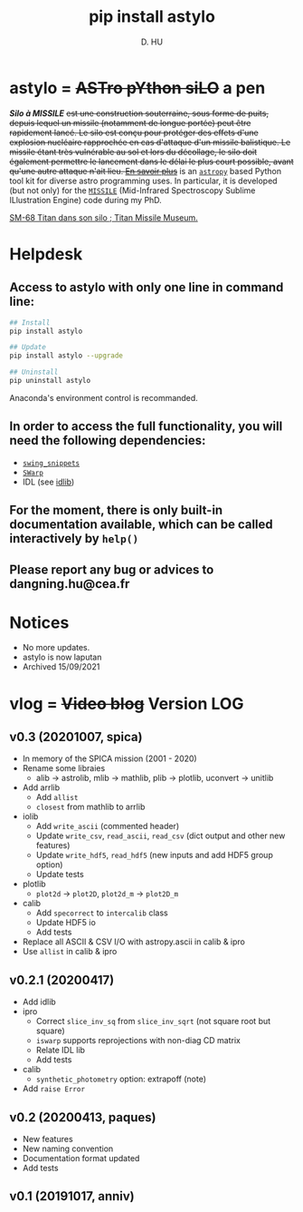 #+TITLE: pip install astylo
#+AUTHOR: D. HU

* astylo = +ASTro pYthon siLO+ a pen
/*Silo à MISSILE*/ +est une construction souterraine, sous forme de puits, depuis lequel un missile (notamment de longue portée) peut être rapidement lancé. Le silo est conçu pour protéger des effets d'une explosion nucléaire rapprochée en cas d'attaque d'un missile balistique. Le missile étant très vulnérable au sol et lors du décollage, le silo doit également permettre le lancement dans le délai le plus court possible, avant qu'une autre attaque n'ait lieu. 
[[https://fr.wikipedia.org/wiki/Silo_à_missile][En savoir plus]]+
is an [[https://github.com/astropy/astropy][~astropy~]] based Python tool kit for diverse astro programming uses. In particular, it is developed (but not only) for the [[https://github.com/kxxdhdn/MISSILE][~MISSILE~]] (Mid-Infrared Spectroscopy Sublime ILlustration Engine) code during my PhD.

[[./archives/Tucson05_TitanICBM.jpg][SM-68 Titan dans son silo ; Titan Missile Museum.]]

* Helpdesk
** Access to astylo with only one line in command line:
#+BEGIN_SRC bash
## Install 
pip install astylo

## Update
pip install astylo --upgrade

## Uninstall
pip uninstall astylo
#+END_SRC
Anaconda's environment control is recommanded.
** In order to access the full functionality, you will need the following dependencies:
- [[https://github.com/kxxdhdn/astylo/tree/master/swing_snippets][~swing_snippets~]]
- [[https://www.astromatic.net/software/swarp][~SWarp~]]
- IDL (see [[https://github.com/kxxdhdn/astylo/tree/master/idlib][idlib]])
** For the moment, there is only built-in documentation available, which can be called interactively by ~help()~
** Please report any bug or advices to dangning.hu@cea.fr

* Notices
- No more updates.
- astylo is now laputan
- Archived 15/09/2021
* vlog = +Video blog+ Version LOG
** v0.3 (20201007, spica)
- In memory of the SPICA mission (2001 - 2020)
- Rename some libraies
  + alib \rarr astrolib, mlib \rarr mathlib, plib \rarr plotlib, uconvert \rarr unitlib
- Add arrlib
  + Add ~allist~
  + ~closest~ from mathlib to arrlib
- iolib
  + Add ~write_ascii~ (commented header)
  + Update ~write_csv~, ~read_ascii~, ~read_csv~ (dict output and other new features)
  + Update ~write_hdf5~, ~read_hdf5~ (new inputs and add HDF5 group option)
  + Update tests
- plotlib
  + ~plot2d~ \rarr ~plot2D~, ~plot2d_m~ \rarr ~plot2D_m~
- calib
  + Add ~specorrect~ to ~intercalib~ class
  + Update HDF5 io
  + Add tests
- Replace all ASCII & CSV I/O with astropy.ascii in calib & ipro
- Use ~allist~ in calib & ipro
** v0.2.1 (20200417)
- Add idlib
- ipro
  + Correct ~slice_inv_sq~ from ~slice_inv_sqrt~ (not square root but square)
  + ~iswarp~ supports reprojections with non-diag CD matrix
  + Relate IDL lib
  + Add tests
- calib
  + ~synthetic_photometry~ option: extrapoff (note)
- Add ~raise Error~
** v0.2 (20200413, paques)
- New features
- New naming convention
- Documentation format updated
- Add tests
** v0.1 (20191017, anniv)
